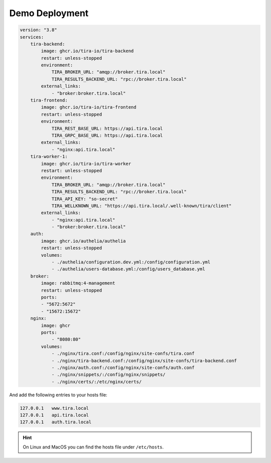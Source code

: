.. _demo_deployment:

Demo Deployment
===============

.. todo:: This documentation is still a stub and represents a target state; that is, it does not work yet.

.. code:: yaml

    version: "3.8"
    services:
        tira-backend:
            image: ghcr.io/tira-io/tira-backend
            restart: unless-stopped
            environment:
                TIRA_BROKER_URL: "amqp://broker.tira.local"
                TIRA_RESULTS_BACKEND_URL: "rpc://broker.tira.local"
            external_links:
                - "broker:broker.tira.local"
        tira-frontend:
            image: ghcr.io/tira-io/tira-frontend
            restart: unless-stopped
            environment:
                TIRA_REST_BASE_URL: https://api.tira.local
                TIRA_GRPC_BASE_URL: https://api.tira.local
            external_links:
                - "nginx:api.tira.local"
        tira-worker-1:
            image: ghcr.io/tira-io/tira-worker
            restart: unless-stopped
            environment:
                TIRA_BROKER_URL: "amqp://broker.tira.local"
                TIRA_RESULTS_BACKEND_URL: "rpc://broker.tira.local"
                TIRA_API_KEY: "so-secret"
                TIRA_WELLKNOWN_URL: "https://api.tira.local/.well-known/tira/client"
            external_links:
                - "nginx:api.tira.local"
                - "broker:broker.tira.local"
        auth:
            image: ghcr.io/authelia/authelia
            restart: unless-stopped
            volumes:
                - ./authelia/configuration.dev.yml:/config/configuration.yml
                - ./authelia/users-database.yml:/config/users_database.yml
        broker:
            image: rabbitmq:4-management
            restart: unless-stopped
            ports:
            - "5672:5672"
            - "15672:15672"
        nginx:
            image: ghcr
            ports:
                - "8080:80"
            volumes:
                - ./nginx/tira.conf:/config/nginx/site-confs/tira.conf
                - ./nginx/tira-backend.conf:/config/nginx/site-confs/tira-backend.conf
                - ./nginx/auth.conf:/config/nginx/site-confs/auth.conf
                - ./nginx/snippets/:/config/nginx/snippets/
                - ./nginx/certs/:/etc/nginx/certs/


And add the following entries to your hosts file:

.. code::

    127.0.0.1   www.tira.local
    127.0.0.1   api.tira.local
    127.0.0.1   auth.tira.local

.. hint:: On Linux and MacOS you can find the hosts file under ``/etc/hosts``.


.. umlet-figure:: ../../development/images/architecturestack.uxf

    The architecture of TIRA's deployment. For the demo deployment we use nginx and Authelia, which are replaced with
    Discourse and Disraptor for production. The reverse proxy delegates authentication to the authentication provider
    and adds trusted header fields to the requests to TIRA's backend and frontend.
